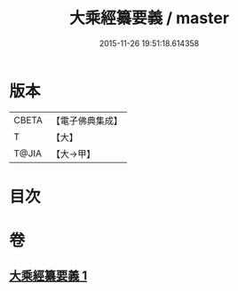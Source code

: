 #+TITLE: 大乘經纂要義 / master
#+DATE: 2015-11-26 19:51:18.614358
* 版本
 |     CBETA|【電子佛典集成】|
 |         T|【大】     |
 |     T@JIA|【大→甲】   |

* 目次
* 卷
** [[file:KR6s0026_001.txt][大乘經纂要義 1]]

